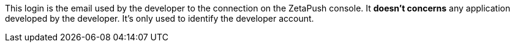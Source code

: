 This login is the email used by the developer to the connection on the ZetaPush console. It *doesn't concerns* any application developed by the developer. It's only used to identify the developer account.